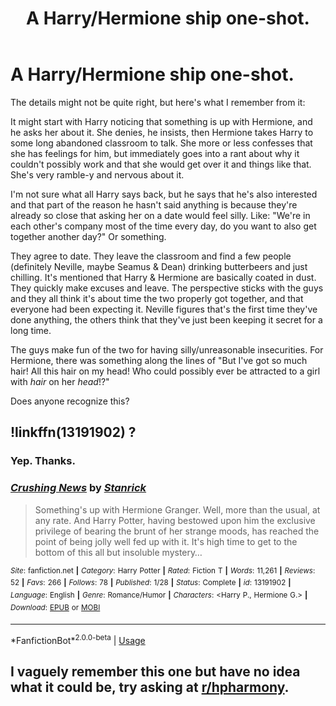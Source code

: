 #+TITLE: A Harry/Hermione ship one-shot.

* A Harry/Hermione ship one-shot.
:PROPERTIES:
:Author: TheVoteMote
:Score: 3
:DateUnix: 1561415373.0
:DateShort: 2019-Jun-25
:FlairText: What's That Fic?
:END:
The details might not be quite right, but here's what I remember from it:

 

It might start with Harry noticing that something is up with Hermione, and he asks her about it. She denies, he insists, then Hermione takes Harry to some long abandoned classroom to talk. She more or less confesses that she has feelings for him, but immediately goes into a rant about why it couldn't possibly work and that she would get over it and things like that. She's very ramble-y and nervous about it.

I'm not sure what all Harry says back, but he says that he's also interested and that part of the reason he hasn't said anything is because they're already so close that asking her on a date would feel silly. Like: "We're in each other's company most of the time every day, do you want to also get together another day?" Or something.

They agree to date. They leave the classroom and find a few people (definitely Neville, maybe Seamus & Dean) drinking butterbeers and just chilling. It's mentioned that Harry & Hermione are basically coated in dust. They quickly make excuses and leave. The perspective sticks with the guys and they all think it's about time the two properly got together, and that everyone had been expecting it. Neville figures that's the first time they've done anything, the others think that they've just been keeping it secret for a long time.

The guys make fun of the two for having silly/unreasonable insecurities. For Hermione, there was something along the lines of "But I've got so much hair! All this hair on my head! Who could possibly ever be attracted to a girl with /hair/ on her /head/!?"

 

Does anyone recognize this?


** !linkffn(13191902) ?
:PROPERTIES:
:Author: adgnatum
:Score: 3
:DateUnix: 1561429062.0
:DateShort: 2019-Jun-25
:END:

*** Yep. Thanks.
:PROPERTIES:
:Author: TheVoteMote
:Score: 2
:DateUnix: 1561463592.0
:DateShort: 2019-Jun-25
:END:


*** [[https://www.fanfiction.net/s/13191902/1/][*/Crushing News/*]] by [[https://www.fanfiction.net/u/2918348/Stanrick][/Stanrick/]]

#+begin_quote
  Something's up with Hermione Granger. Well, more than the usual, at any rate. And Harry Potter, having bestowed upon him the exclusive privilege of bearing the brunt of her strange moods, has reached the point of being jolly well fed up with it. It's high time to get to the bottom of this all but insoluble mystery...
#+end_quote

^{/Site/:} ^{fanfiction.net} ^{*|*} ^{/Category/:} ^{Harry} ^{Potter} ^{*|*} ^{/Rated/:} ^{Fiction} ^{T} ^{*|*} ^{/Words/:} ^{11,261} ^{*|*} ^{/Reviews/:} ^{52} ^{*|*} ^{/Favs/:} ^{266} ^{*|*} ^{/Follows/:} ^{78} ^{*|*} ^{/Published/:} ^{1/28} ^{*|*} ^{/Status/:} ^{Complete} ^{*|*} ^{/id/:} ^{13191902} ^{*|*} ^{/Language/:} ^{English} ^{*|*} ^{/Genre/:} ^{Romance/Humor} ^{*|*} ^{/Characters/:} ^{<Harry} ^{P.,} ^{Hermione} ^{G.>} ^{*|*} ^{/Download/:} ^{[[http://www.ff2ebook.com/old/ffn-bot/index.php?id=13191902&source=ff&filetype=epub][EPUB]]} ^{or} ^{[[http://www.ff2ebook.com/old/ffn-bot/index.php?id=13191902&source=ff&filetype=mobi][MOBI]]}

--------------

*FanfictionBot*^{2.0.0-beta} | [[https://github.com/tusing/reddit-ffn-bot/wiki/Usage][Usage]]
:PROPERTIES:
:Author: FanfictionBot
:Score: 1
:DateUnix: 1561429069.0
:DateShort: 2019-Jun-25
:END:


** I vaguely remember this one but have no idea what it could be, try asking at [[/r/hpharmony][r/hpharmony]].
:PROPERTIES:
:Author: bonsly24
:Score: -1
:DateUnix: 1561421847.0
:DateShort: 2019-Jun-25
:END:
